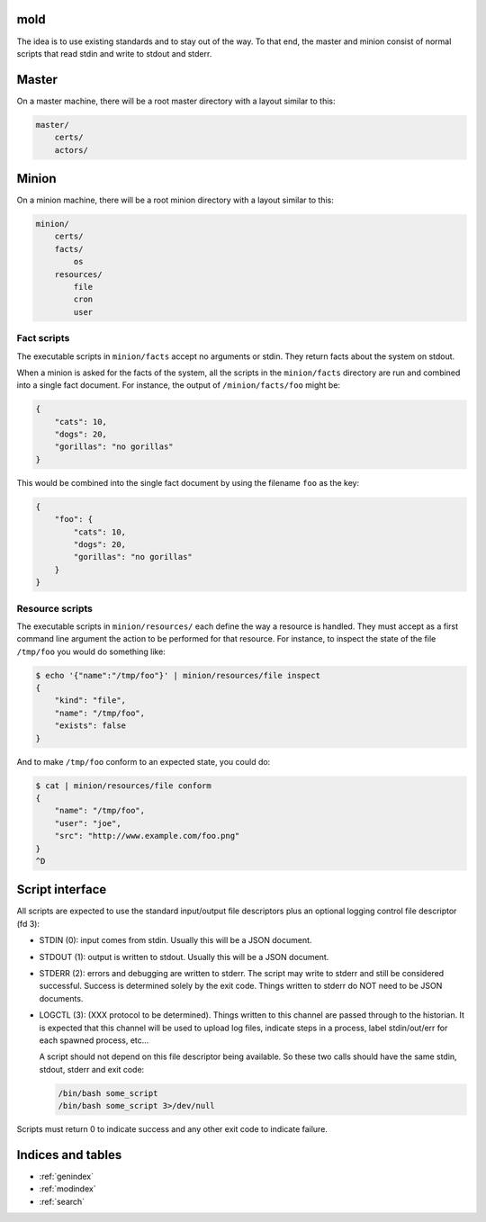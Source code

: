 mold
===============================================================================

The idea is to use existing standards and to stay out of the way.  To that end,
the master and minion consist of normal scripts that read stdin and write to
stdout and stderr.


Master
===============================================================================

On a master machine, there will be a root master directory with a layout
similar to this:

.. code-block:: text

    master/
        certs/
        actors/
            


Minion
===============================================================================

On a minion machine, there will be a root minion directory with a layout
similar to this:

.. code-block:: text

    minion/
        certs/
        facts/
            os
        resources/
            file
            cron
            user

Fact scripts
-------------------------------------------------------------------------------

The executable scripts in ``minion/facts`` accept no arguments or stdin.  They
return facts about the system on stdout.

When a minion is asked for the facts of the system, all the scripts in the
``minion/facts`` directory are run and combined into a single fact document.
For instance, the output of ``/minion/facts/foo`` might be:

.. code-block:: javascript

    {
        "cats": 10,
        "dogs": 20,
        "gorillas": "no gorillas"
    }

This would be combined into the single fact document by using the filename 
``foo`` as the key:

.. code-block:: javascript

    {
        "foo": {
            "cats": 10,
            "dogs": 20,
            "gorillas": "no gorillas"
        }
    }



Resource scripts
-------------------------------------------------------------------------------

The executable scripts in ``minion/resources/`` each define the way a resource
is handled.  They must accept as a first command line argument the action to
be performed for that resource.  For instance, to inspect the state of the
file ``/tmp/foo`` you would do something like:

.. code-block:: bash

    $ echo '{"name":"/tmp/foo"}' | minion/resources/file inspect
    {
        "kind": "file",
        "name": "/tmp/foo",
        "exists": false
    }

And to make ``/tmp/foo`` conform to an expected state, you could do:

.. code-block:: bash

    $ cat | minion/resources/file conform
    {
        "name": "/tmp/foo",
        "user": "joe",
        "src": "http://www.example.com/foo.png"
    }
    ^D


Script interface
===============================================================================

All scripts are expected to use the standard input/output file
descriptors plus an optional logging control file descriptor (fd 3):

- STDIN (0): input comes from stdin.  Usually this will be a JSON 
  document.

- STDOUT (1): output is written to stdout.  Usually this will be
  a JSON document.

- STDERR (2): errors and debugging are written to stderr.  The script may 
  write to stderr and still be considered successful.  Success is 
  determined solely by the exit code.  Things written to stderr do NOT
  need to be JSON documents.

- LOGCTL (3): (XXX protocol to be determined).  Things written to this
  channel are passed through to the historian.  It is expected that this 
  channel will be used to upload log files, indicate steps in a process, 
  label stdin/out/err for each spawned process, etc...
  
  A script should not depend on this file descriptor being available.  So
  these two calls should have the same stdin, stdout, stderr and exit code:
  
  .. code-block:: bash
     
      /bin/bash some_script
      /bin/bash some_script 3>/dev/null

Scripts must return 0 to indicate success and any other exit code to indicate failure.


Indices and tables
==================

* :ref:`genindex`
* :ref:`modindex`
* :ref:`search`

